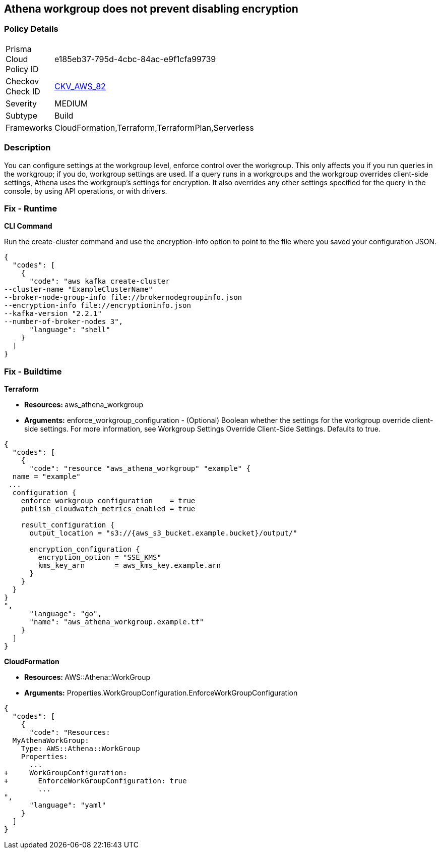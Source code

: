 == Athena workgroup does not prevent disabling encryption


=== Policy Details 

[width=45%]
[cols="1,1"]
|=== 
|Prisma Cloud Policy ID 
| e185eb37-795d-4cbc-84ac-e9f1cfa99739

|Checkov Check ID 
| https://github.com/bridgecrewio/checkov/tree/master/checkov/terraform/checks/resource/aws/AthenaWorkgroupConfiguration.py[CKV_AWS_82]

|Severity
|MEDIUM

|Subtype
|Build

|Frameworks
|CloudFormation,Terraform,TerraformPlan,Serverless

|=== 



=== Description 


You can configure settings at the workgroup level, enforce control over the workgroup.
This only affects you if you run queries in the workgroup;
if you do, workgroup settings are used.
If a query runs in a workgroups and the workgroup overrides client-side settings, Athena uses the workgroup's settings for encryption.
It also overrides any other settings specified for the query in the console, by using API operations, or with drivers.

=== Fix - Runtime


*CLI Command* 


Run the create-cluster command and use the encryption-info option to point to the file where you saved your configuration JSON.


[source,shell]
----
{
  "codes": [
    {
      "code": "aws kafka create-cluster
--cluster-name "ExampleClusterName"
--broker-node-group-info file://brokernodegroupinfo.json
--encryption-info file://encryptioninfo.json
--kafka-version "2.2.1"
--number-of-broker-nodes 3",
      "language": "shell"
    }
  ]
}
----

=== Fix - Buildtime


*Terraform* 


* **Resources: **aws_athena_workgroup
* *Arguments:* enforce_workgroup_configuration - (Optional) Boolean whether the settings for the workgroup override client-side settings.
For more information, see Workgroup Settings Override Client-Side Settings.
Defaults to true.


[source,go]
----
{
  "codes": [
    {
      "code": "resource "aws_athena_workgroup" "example" {
  name = "example"
 ...
  configuration {
    enforce_workgroup_configuration    = true
    publish_cloudwatch_metrics_enabled = true

    result_configuration {
      output_location = "s3://{aws_s3_bucket.example.bucket}/output/"

      encryption_configuration {
        encryption_option = "SSE_KMS"
        kms_key_arn       = aws_kms_key.example.arn
      }
    }
  }
}
",
      "language": "go",
      "name": "aws_athena_workgroup.example.tf"
    }
  ]
}
----


*CloudFormation* 


* **Resources: ** AWS::Athena::WorkGroup
* *Arguments:* Properties.WorkGroupConfiguration.EnforceWorkGroupConfiguration


[source,yaml]
----
{
  "codes": [
    {
      "code": "Resources:
  MyAthenaWorkGroup:
    Type: AWS::Athena::WorkGroup
    Properties:
      ...
+     WorkGroupConfiguration:
+       EnforceWorkGroupConfiguration: true
        ...
",
      "language": "yaml"
    }
  ]
}
----
